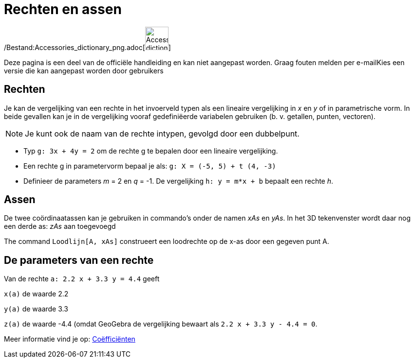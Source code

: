 = Rechten en assen
ifdef::env-github[:imagesdir: /nl/modules/ROOT/assets/images]

/Bestand:Accessories_dictionary_png.adoc[image:48px-Accessories_dictionary.png[Accessories
dictionary.png,width=48,height=48]]

Deze pagina is een deel van de officiële handleiding en kan niet aangepast worden. Graag fouten melden per
e-mail[.mw-selflink .selflink]##Kies een versie die kan aangepast worden door gebruikers##

== Rechten

Je kan de vergelijking van een rechte in het invoerveld typen als een lineaire vergelijking in _x_ en _y_ of in
parametrische vorm. In beide gevallen kan je in de vergelijking vooraf gedefiniëerde variabelen gebruiken (b. v.
getallen, punten, vectoren).

[NOTE]
====

Je kunt ook de naam van de rechte intypen, gevolgd door een dubbelpunt.

====

[EXAMPLE]
====

* Typ `++g: 3x + 4y = 2++` om de rechte g te bepalen door een lineaire vergelijking.
* Een rechte g in parametervorm bepaal je als: `++g: X = (-5, 5) + t (4, -3)++`
* Definieer de parameters _m_ = 2 en _q_ = -1. De vergelijking `++h: y = m*x + b++` bepaalt een rechte _h_.

====

== Assen

De twee coördinaatassen kan je gebruiken in commando's onder de namen _xAs_ en _yAs_. In het 3D tekenvenster wordt daar
nog een derde as: _zAs_ aan toegevoegd

[EXAMPLE]
====

The command `++Loodlijn[A, xAs]++` construeert een loodrechte op de x-as door een gegeven punt A.

====

== De parameters van een rechte

Van de rechte `++a: 2.2 x + 3.3 y = 4.4++` geeft

`++x(a)++` de waarde 2.2

`++y(a)++` de waarde 3.3

`++z(a)++` de waarde -4.4 (omdat GeoGebra de vergelijking bewaart als `++ 2.2 x + 3.3 y - 4.4 = 0++`.

Meer informatie vind je op: xref:/commands/Coëfficiënten.adoc[Coëfficiënten]
